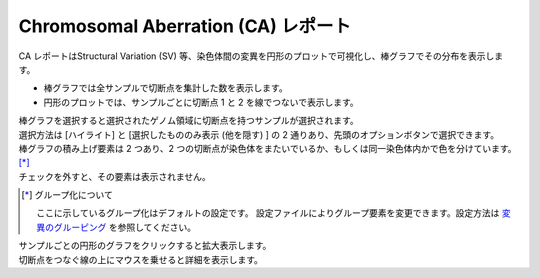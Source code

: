 ==========================================
Chromosomal Aberration (CA) レポート
==========================================

| CA レポートはStructural Variation (SV) 等、染色体間の変異を円形のプロットで可視化し、棒グラフでその分布を表示します。

* 棒グラフでは全サンプルで切断点を集計した数を表示します。
* 円形のプロットでは、サンプルごとに切断点 1 と 2 を線でつないで表示します。

| 棒グラフを選択すると選択されたゲノム領域に切断点を持つサンプルが選択されます。
| 選択方法は [ハイライト] と [選択したもののみ表示 (他を隠す) ] の 2 通りあり、先頭のオプションボタンで選択できます。

.. image:: image/sv_operation1.PNG
  :scale: 100%


| 棒グラフの積み上げ要素は 2 つあり、2 つの切断点が染色体をまたいでいるか、もしくは同一染色体内かで色を分けています。 [*]_ 
| チェックを外すと、その要素は表示されません。

.. [*] グループ化について

  ここに示しているグループ化はデフォルトの設定です。
  設定ファイルによりグループ要素を変更できます。設定方法は `変異のグルーピング <./data_ca.html#ca-group>`_ を参照してください。
  
.. image:: image/sv_operation2.PNG
  :scale: 100%

| サンプルごとの円形のグラフをクリックすると拡大表示します。
| 切断点をつなぐ線の上にマウスを乗せると詳細を表示します。

.. image:: image/sv_operation3.PNG
  :scale: 100%
